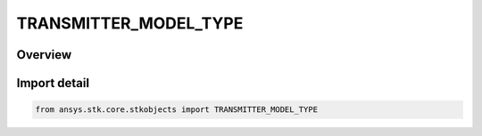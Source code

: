 TRANSMITTER_MODEL_TYPE
======================

.. py:class:: ansys.stk.core.stkobjects.TRANSMITTER_MODEL_TYPE

   IntEnum


.. py:currentmodule:: TRANSMITTER_MODEL_TYPE

Overview
--------

.. tab-set::

    .. tab-item:: Members
        
        .. list-table::
            :header-rows: 0
            :widths: auto

            * - :py:attr:`~UNKNOWN`
              - Unknown transmitter model type.

            * - :py:attr:`~SIMPLE`
              - Simple transmitter model.

            * - :py:attr:`~MEDIUM`
              - Medium transmitter model.

            * - :py:attr:`~COMPLEX`
              - Complex transmitter model.

            * - :py:attr:`~RE_TRANSMITTER_MODEL_TYPE_SIMPLE`
              - Simple re-transmitter model.

            * - :py:attr:`~RE_TRANSMITTER_MODEL_TYPE_MEDIUM`
              - Medium re-transmitter model.

            * - :py:attr:`~RE_TRANSMITTER_MODEL_TYPE_COMPLEX`
              - Complex re-transmitter model.

            * - :py:attr:`~SCRIPT_PLUGIN_RF`
              - RF script plugin transmitter model.

            * - :py:attr:`~SCRIPT_PLUGIN_LASER`
              - Laser script plugin transmitter model.

            * - :py:attr:`~LASER`
              - Laser script plugin transmitter model.

            * - :py:attr:`~CABLE`
              - Cable transmitter model.

            * - :py:attr:`~MULTIBEAM`
              - Multibeam transmitter model.


Import detail
-------------

.. code-block:: python

    from ansys.stk.core.stkobjects import TRANSMITTER_MODEL_TYPE


